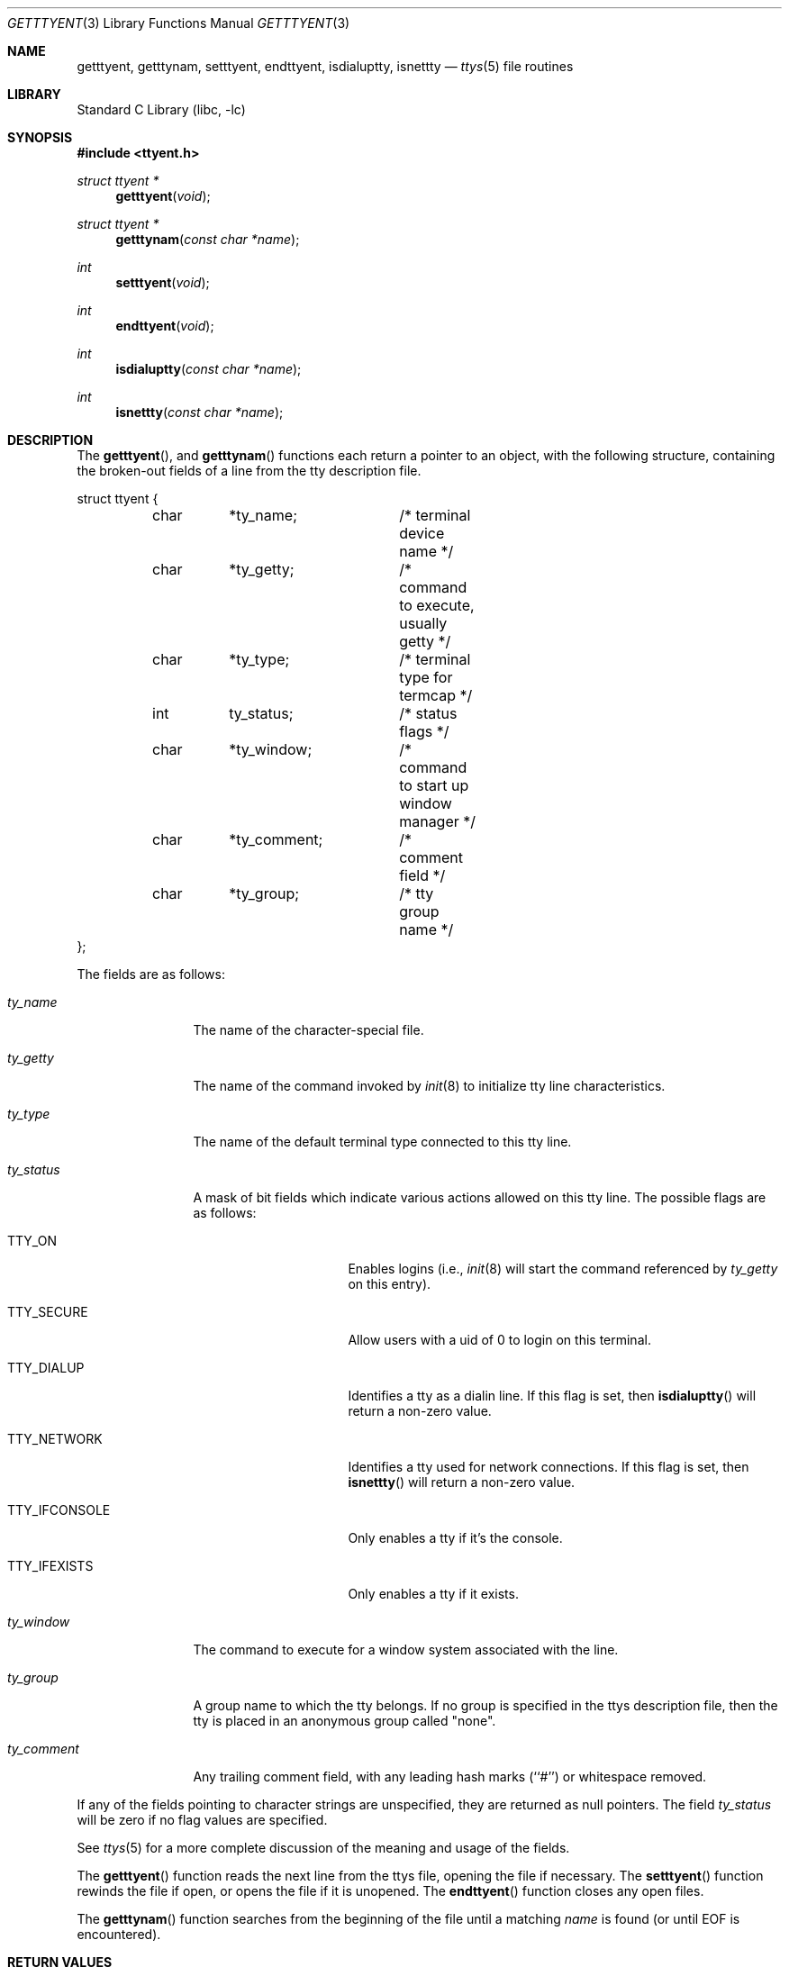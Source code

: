 .\" Copyright (c) 1989, 1991, 1993
.\"	The Regents of the University of California.  All rights reserved.
.\"
.\" Redistribution and use in source and binary forms, with or without
.\" modification, are permitted provided that the following conditions
.\" are met:
.\" 1. Redistributions of source code must retain the above copyright
.\"    notice, this list of conditions and the following disclaimer.
.\" 2. Redistributions in binary form must reproduce the above copyright
.\"    notice, this list of conditions and the following disclaimer in the
.\"    documentation and/or other materials provided with the distribution.
.\" 3. Neither the name of the University nor the names of its contributors
.\"    may be used to endorse or promote products derived from this software
.\"    without specific prior written permission.
.\"
.\" THIS SOFTWARE IS PROVIDED BY THE REGENTS AND CONTRIBUTORS ``AS IS'' AND
.\" ANY EXPRESS OR IMPLIED WARRANTIES, INCLUDING, BUT NOT LIMITED TO, THE
.\" IMPLIED WARRANTIES OF MERCHANTABILITY AND FITNESS FOR A PARTICULAR PURPOSE
.\" ARE DISCLAIMED.  IN NO EVENT SHALL THE REGENTS OR CONTRIBUTORS BE LIABLE
.\" FOR ANY DIRECT, INDIRECT, INCIDENTAL, SPECIAL, EXEMPLARY, OR CONSEQUENTIAL
.\" DAMAGES (INCLUDING, BUT NOT LIMITED TO, PROCUREMENT OF SUBSTITUTE GOODS
.\" OR SERVICES; LOSS OF USE, DATA, OR PROFITS; OR BUSINESS INTERRUPTION)
.\" HOWEVER CAUSED AND ON ANY THEORY OF LIABILITY, WHETHER IN CONTRACT, STRICT
.\" LIABILITY, OR TORT (INCLUDING NEGLIGENCE OR OTHERWISE) ARISING IN ANY WAY
.\" OUT OF THE USE OF THIS SOFTWARE, EVEN IF ADVISED OF THE POSSIBILITY OF
.\" SUCH DAMAGE.
.\"
.\"     @(#)getttyent.3	8.1 (Berkeley) 6/4/93
.\" $FreeBSD: src/lib/libc/gen/getttyent.3,v 1.15 2007/01/09 00:27:54 imp Exp $
.\"
.Dd September 20, 2023
.Dt GETTTYENT 3
.Os
.Sh NAME
.Nm getttyent ,
.Nm getttynam ,
.Nm setttyent ,
.Nm endttyent ,
.Nm isdialuptty ,
.Nm isnettty
.Nd
.Xr ttys 5
file routines
.Sh LIBRARY
.Lb libc
.Sh SYNOPSIS
.In ttyent.h
.Ft struct ttyent *
.Fn getttyent void
.Ft struct ttyent *
.Fn getttynam "const char *name"
.Ft int
.Fn setttyent void
.Ft int
.Fn endttyent void
.Ft int
.Fn isdialuptty "const char *name"
.Ft int
.Fn isnettty "const char *name"
.Sh DESCRIPTION
The
.Fn getttyent ,
and
.Fn getttynam
functions
each return a pointer to an object, with the following structure,
containing the broken-out fields of a line from the tty description
file.
.Bd -literal
struct ttyent {
	char	*ty_name;	/* terminal device name */
	char	*ty_getty;	/* command to execute, usually getty */
	char	*ty_type;	/* terminal type for termcap */
	int	ty_status;	/* status flags */
	char	*ty_window;	/* command to start up window manager */
	char	*ty_comment;	/* comment field */
	char	*ty_group;	/* tty group name */
};
.Ed
.Pp
The fields are as follows:
.Bl -tag -width ".Fa ty_comment"
.It Fa ty_name
The name of the character-special file.
.It Fa ty_getty
The name of the command invoked by
.Xr init 8
to initialize tty line characteristics.
.It Fa ty_type
The name of the default terminal type connected to this tty line.
.It Fa ty_status
A mask of bit fields which indicate various actions allowed on this
tty line.
The possible flags are as follows:
.Bl -tag -width ".Dv TTY_IFCONSOLE"
.It Dv TTY_ON
Enables logins (i.e.,
.Xr init 8
will start the command referenced by
.Fa ty_getty
on this entry).
.It Dv TTY_SECURE
Allow users with a uid of 0 to login on this terminal.
.It Dv TTY_DIALUP
Identifies a tty as a dialin line.
If this flag is set, then
.Fn isdialuptty
will return a non-zero value.
.It Dv TTY_NETWORK
Identifies a tty used for network connections.
If this flag is set, then
.Fn isnettty
will return a non-zero value.
.It TTY_IFCONSOLE
Only enables a tty if it's the console.
.It TTY_IFEXISTS
Only enables a tty if it exists.
.El
.It Fa ty_window
The command to execute for a window system associated with the line.
.It Fa ty_group
A group name to which the tty belongs.
If no group is specified in the ttys description file,
then the tty is placed in an anonymous group called "none".
.It Fa ty_comment
Any trailing comment field, with any leading hash marks (``#'') or
whitespace removed.
.El
.Pp
If any of the fields pointing to character strings are unspecified,
they are returned as null pointers.
The field
.Fa ty_status
will be zero if no flag values are specified.
.Pp
See
.Xr ttys 5
for a more complete discussion of the meaning and usage of the
fields.
.Pp
The
.Fn getttyent
function
reads the next line from the ttys file, opening the file if necessary.
The
.Fn setttyent
function
rewinds the file if open, or opens the file if it is unopened.
The
.Fn endttyent
function
closes any open files.
.Pp
The
.Fn getttynam
function
searches from the beginning of the file until a matching
.Fa name
is found
(or until
.Dv EOF
is encountered).
.Sh RETURN VALUES
The routines
.Fn getttyent
and
.Fn getttynam
return a null pointer on
.Dv EOF
or error.
The
.Fn setttyent
function
and
.Fn endttyent
return 0 on failure and 1 on success.
.Pp
The routines
.Fn isdialuptty
and
.Fn isnettty
return non-zero if the dialup or network flag is set for the
tty entry relating to the tty named by the argument, and
zero otherwise.
.Sh FILES
.Bl -tag -width ".Pa /etc/ttys" -compact
.It Pa /etc/ttys
.El
.Sh SEE ALSO
.Xr login 1 ,
.Xr gettytab 5 ,
.Xr termcap 5 ,
.Xr ttys 5 ,
.Xr getty 8 ,
.Xr init 8
.Sh HISTORY
The
.Fn getttyent ,
.Fn getttynam ,
.Fn setttyent ,
and
.Fn endttyent
functions appeared in
.Bx 4.3 .
.Sh BUGS
These functions use static data storage;
if the data is needed for future use, it should be
copied before any subsequent calls overwrite it.

